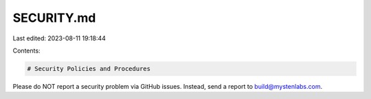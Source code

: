 SECURITY.md
===========

Last edited: 2023-08-11 19:18:44

Contents:

.. code-block:: md

    # Security Policies and Procedures

Please do NOT report a security problem via GitHub issues. Instead, send a report to build@mystenlabs.com.


